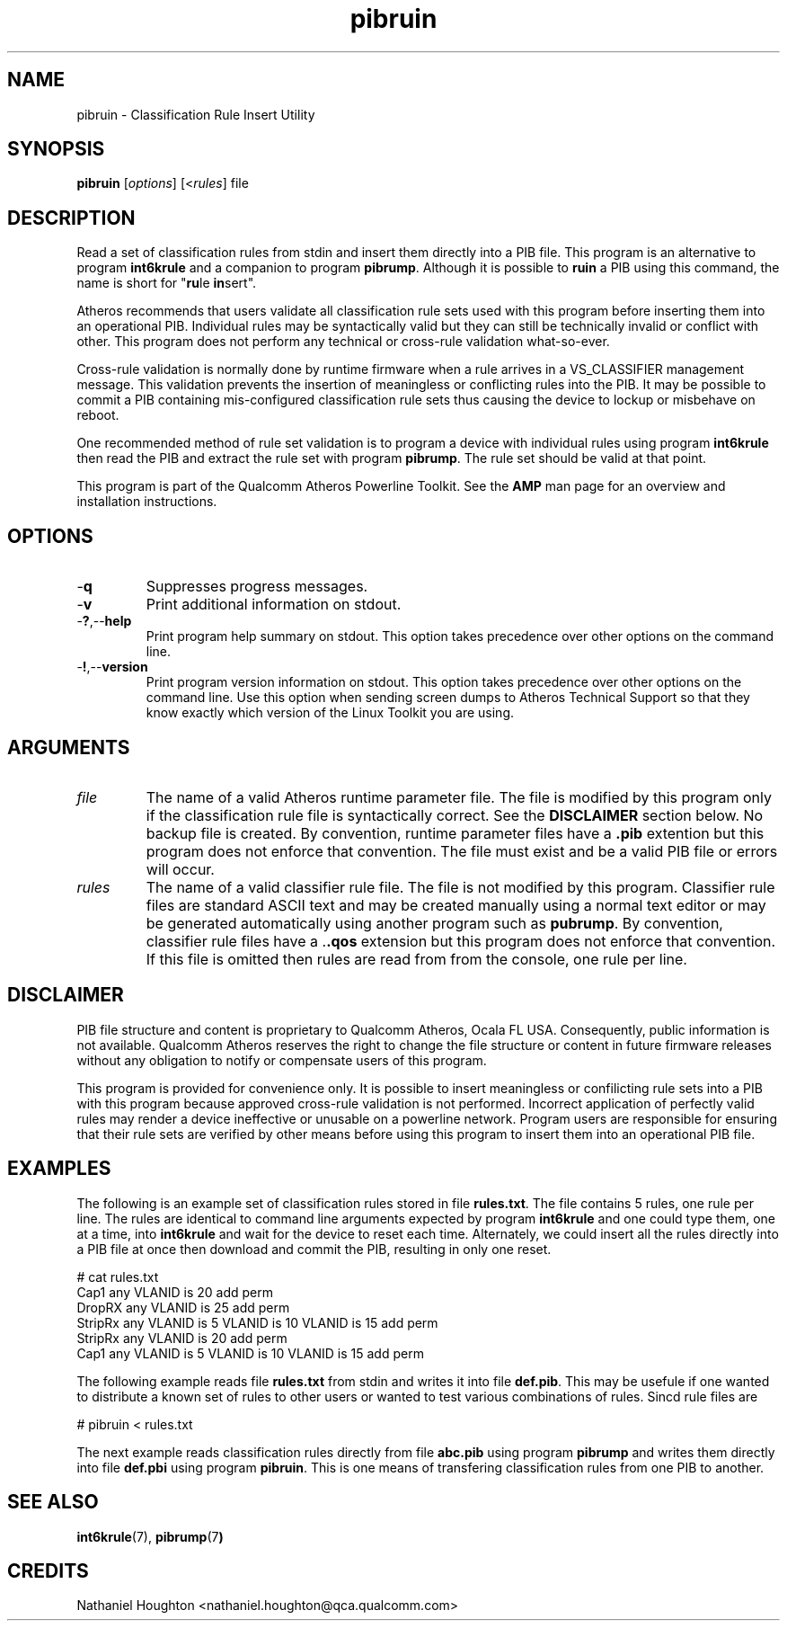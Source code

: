 .TH pibruin 7 "June 2012" "plc-utils-2.1.1" "Qualcomm Atheros Powerline Toolkit"
.SH NAME
pibruin - Classification Rule Insert Utility                      
.SH SYNOPSIS
.BR pibruin
.RI [ options ]
.RI [< rules ]
.RI file
.SH DESCRIPTION
Read a set of classification rules from stdin and insert them directly into a PIB file. This program is an alternative to program \fBint6krule\fR and a companion to program \fBpibrump\fR. Although it is possible to \fBruin\fR a PIB using this command, the name is short for "\fBru\fRle \fBin\fRsert".
.PP
Atheros recommends that users validate all classification rule sets used with this program before inserting them into an operational PIB. Individual rules may be syntactically valid but they can still be technically invalid or conflict with other. This program does not perform any technical or cross-rule validation what-so-ever. 
.PP
Cross-rule validation is normally done by runtime firmware when a rule arrives in a VS_CLASSIFIER management message. This validation prevents the insertion of meaningless or conflicting rules into the PIB. It may be possible to commit a PIB containing mis-configured classification rule sets thus causing the device to lockup or misbehave on reboot. 
.PP
One recommended method of rule set validation is to program a device with individual rules using program \fBint6krule\fR then read the PIB and extract the rule set with program \fBpibrump\fR. The rule set should be valid at that point.
.PP
This program is part of the Qualcomm Atheros Powerline Toolkit. See the \fBAMP\fR man page for an overview and installation instructions. 
.SH OPTIONS
.TP
.RB - q
Suppresses progress messages.
.TP
.RB - v
Print additional information on stdout.
.TP
.RB - ? ,-- help
Print program help summary on stdout. This option takes precedence over other options on the command line. 
.TP
.RB - ! ,-- version
Print program version information on stdout. This option takes precedence over other options on the command line. Use this option when sending screen dumps to Atheros Technical Support so that they know exactly which version of the Linux Toolkit you are using.
.SH ARGUMENTS
.TP
.IR file
The name of a valid Atheros runtime parameter file. The file is modified by this program only if the classification rule file is syntactically correct. See the \fBDISCLAIMER\fR section below. No backup file is created. By convention, runtime parameter files have a \fB.pib\fR extention but this program does not enforce that convention. The file must exist and be a valid PIB file or errors will occur.
.TP
.IR rules
The name of a valid classifier rule file. The file is not modified by this program. Classifier rule files are standard ASCII text and may be created manually using a normal text editor or may be generated automatically using another program such as \fBpubrump\fR. By convention, classifier rule files have a .\fB.qos\fR extension but this program does not enforce that convention. If this file is omitted then rules are read from from the console, one rule per line.
.SH DISCLAIMER
PIB file structure and content is proprietary to Qualcomm Atheros, Ocala FL USA. Consequently, public information is not available. Qualcomm Atheros reserves the right to change the file structure or content in future firmware releases without any obligation to notify or compensate users of this program.
.PP
This program is provided for convenience only. It is possible to insert meaningless or confilicting rule sets into a PIB with this program because approved cross-rule validation is not performed. Incorrect application of perfectly valid rules may render a device ineffective or unusable on a powerline network. Program users are responsible for ensuring that their rule sets are verified by other means before using this program to insert them into an operational PIB file.
.SH EXAMPLES
The following is an example set of classification rules stored in file \fBrules.txt\fR. The file contains 5 rules, one rule per line. The rules are identical to command line arguments expected by program \fBint6krule\fR and one could type them, one at a time, into \fBint6krule\fR and wait for the device to reset each time. Alternately, we could insert all the rules directly into a PIB file at once then download and commit the PIB, resulting in only one reset.
.PP
   # cat rules.txt
   Cap1 any VLANID is 20 add perm
   DropRX any VLANID is 25 add perm
   StripRx any VLANID is 5 VLANID is 10 VLANID is 15 add perm
   StripRx any VLANID is 20 add perm
   Cap1 any VLANID is 5 VLANID is 10 VLANID is 15 add perm
.PP
The following example reads file \fBrules.txt\fR from stdin and writes it into file \fBdef.pib\fR. This may be usefule if one wanted to distribute a known set of rules to other users or wanted to test various combinations of rules. Sincd rule files are
.PP
   # pibruin < rules.txt
.PP
The next example reads classification rules directly from file \fBabc.pib\fR using program \fBpibrump\fR and writes them directly into file \fBdef.pbi\fR using program \fBpibruin\fR. This is one means of transfering classification rules from one PIB to another.
.SH SEE ALSO 
.BR int6krule (7),
.BR pibrump (7 )
.SH CREDITS
 Nathaniel Houghton <nathaniel.houghton@qca.qualcomm.com>

